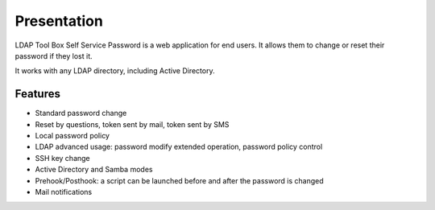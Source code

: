 Presentation
============

LDAP Tool Box Self Service Password is a web application for end users.
It allows them to change or reset their password if they lost it.

It works with any LDAP directory, including Active Directory.

Features
--------

* Standard password change
* Reset by questions, token sent by mail, token sent by SMS
* Local password policy
* LDAP advanced usage: password modify extended operation, password policy control
* SSH key change
* Active Directory and Samba modes
* Prehook/Posthook: a script can be launched before and after the password is changed
* Mail notifications
